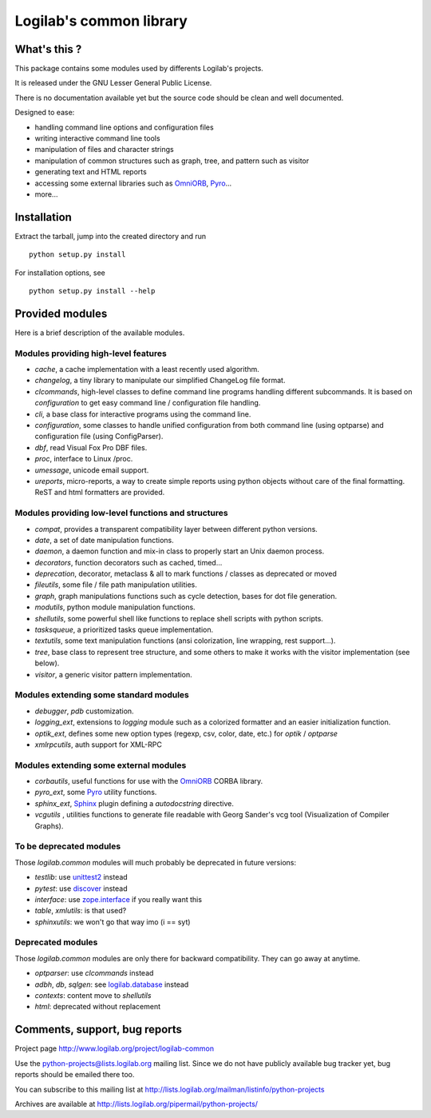 Logilab's common library
========================

What's this ?
-------------

This package contains some modules used by differents Logilab's projects.

It is released under the GNU Lesser General Public License.

There is no documentation available yet but the source code should be clean and
well documented.

Designed to ease:

* handling command line options and configuration files
* writing interactive command line tools
* manipulation of files and character strings
* manipulation of common structures such as graph, tree, and pattern such as visitor
* generating text and HTML reports
* accessing some external libraries such as OmniORB_, Pyro_...
* more...


Installation
------------

Extract the tarball, jump into the created directory and run ::

	python setup.py install

For installation options, see ::

	python setup.py install --help


Provided modules
----------------

Here is a brief description of the available modules.

Modules providing high-level features
~~~~~~~~~~~~~~~~~~~~~~~~~~~~~~~~~~~~~

* `cache`, a cache implementation with a least recently used algorithm.

* `changelog`, a tiny library to manipulate our simplified ChangeLog file format.

* `clcommands`, high-level classes to define command line programs handling
  different subcommands. It is based on `configuration` to get easy command line
  / configuration file handling.

* `cli`, a base class for interactive programs using the command line.

* `configuration`, some classes to handle unified configuration from both
  command line (using optparse) and configuration file (using ConfigParser).

* `dbf`, read Visual Fox Pro DBF files.

* `proc`, interface to Linux /proc.

* `umessage`, unicode email support.

* `ureports`, micro-reports, a way to create simple reports using python objects
  without care of the final formatting. ReST and html formatters are provided.


Modules providing low-level functions and structures
~~~~~~~~~~~~~~~~~~~~~~~~~~~~~~~~~~~~~~~~~~~~~~~~~~~~

* `compat`, provides a transparent compatibility layer between different python
  versions.

* `date`, a set of date manipulation functions.

* `daemon`, a daemon function and mix-in class to properly start an Unix daemon
  process.

* `decorators`, function decorators such as cached, timed...

* `deprecation`, decorator, metaclass & all to mark functions / classes as
  deprecated or moved

* `fileutils`, some file / file path manipulation utilities.

* `graph`, graph manipulations functions such as cycle detection, bases for dot
  file generation.

* `modutils`, python module manipulation functions.

* `shellutils`, some powerful shell like functions to replace shell scripts with
  python scripts.

* `tasksqueue`, a prioritized tasks queue implementation.

* `textutils`, some text manipulation functions (ansi colorization, line wrapping,
  rest support...).

* `tree`, base class to represent tree structure, and some others to make it
  works with the visitor implementation (see below).

* `visitor`, a generic visitor pattern implementation.


Modules extending some standard modules
~~~~~~~~~~~~~~~~~~~~~~~~~~~~~~~~~~~~~~~

* `debugger`,  `pdb` customization.

* `logging_ext`, extensions to `logging` module such as a colorized formatter
  and an easier initialization function.

* `optik_ext`, defines some new option types (regexp, csv, color, date, etc.)
  for `optik` / `optparse`

* `xmlrpcutils`, auth support for XML-RPC


Modules extending some external modules
~~~~~~~~~~~~~~~~~~~~~~~~~~~~~~~~~~~~~~~

* `corbautils`, useful functions for use with the OmniORB_ CORBA library.

* `pyro_ext`, some Pyro_ utility functions.

* `sphinx_ext`, Sphinx_ plugin defining a `autodocstring` directive.

* `vcgutils` , utilities functions to generate file readable with Georg Sander's
  vcg tool (Visualization of Compiler Graphs).


To be deprecated modules
~~~~~~~~~~~~~~~~~~~~~~~~

Those `logilab.common` modules will much probably be deprecated in future
versions:

* `testlib`: use `unittest2`_ instead
* `pytest`: use `discover`_ instead
* `interface`: use `zope.interface`_ if you really want this
* `table`, `xmlutils`: is that used?
* `sphinxutils`: we won't go that way imo (i == syt)


Deprecated modules
~~~~~~~~~~~~~~~~~~

Those `logilab.common` modules are only there for backward compatibility. They
can go away at anytime.

* `optparser`: use `clcommands` instead

* `adbh`, `db`, `sqlgen`: see `logilab.database`_ instead

* `contexts`: content move to `shellutils`

* `html`: deprecated without replacement


Comments, support, bug reports
------------------------------

Project page http://www.logilab.org/project/logilab-common

Use the python-projects@lists.logilab.org mailing list. Since we do not have
publicly available bug tracker yet, bug reports should be emailed
there too.

You can subscribe to this mailing list at
http://lists.logilab.org/mailman/listinfo/python-projects

Archives are available at
http://lists.logilab.org/pipermail/python-projects/


.. _Pyro: http://pyro.sourceforge.net/
.. _OmniORB: http://omniorb.sourceforge.net/
.. _Mercurial: http://mercurial.selenic.com
.. _Sphinx: http://sphinx.pocoo.org/
.. _`logilab.database`: http://www.logilab.org/project/logilab-database/
.. _`unittest2`: http://pypi.python.org/pypi/unittest2
.. _`discover`: http://pypi.python.org/pypi/discover
.. _`zope.interface`: http://pypi.python.org/pypi/zope.interface


